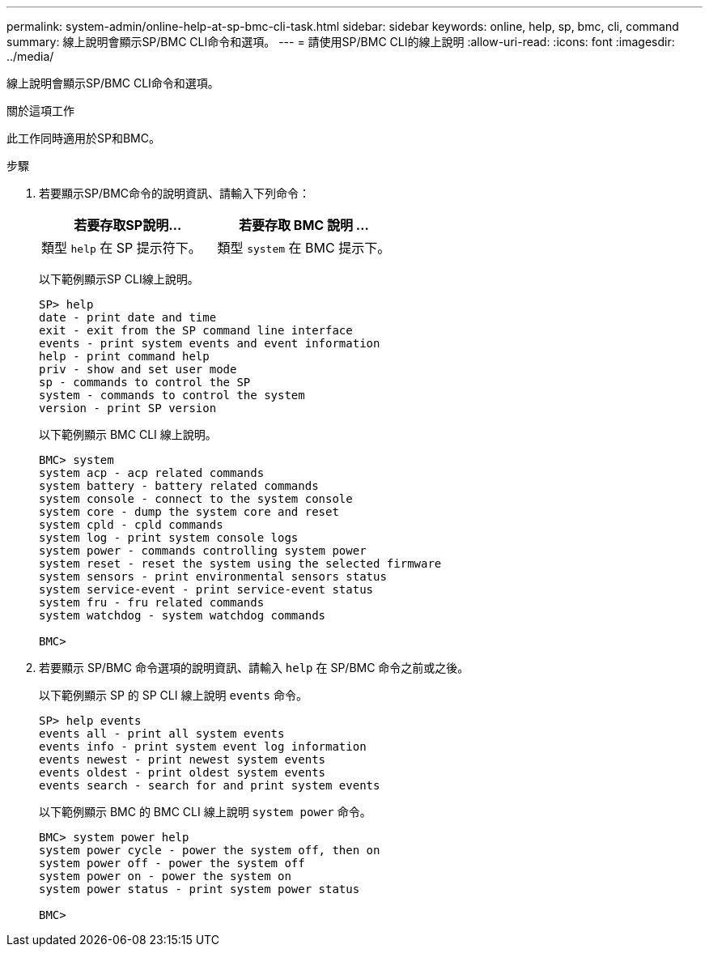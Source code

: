 ---
permalink: system-admin/online-help-at-sp-bmc-cli-task.html 
sidebar: sidebar 
keywords: online, help, sp, bmc, cli, command 
summary: 線上說明會顯示SP/BMC CLI命令和選項。 
---
= 請使用SP/BMC CLI的線上說明
:allow-uri-read: 
:icons: font
:imagesdir: ../media/


[role="lead"]
線上說明會顯示SP/BMC CLI命令和選項。

.關於這項工作
此工作同時適用於SP和BMC。

.步驟
. 若要顯示SP/BMC命令的說明資訊、請輸入下列命令：
+
|===
| 若要存取SP說明... | 若要存取 BMC 說明 ... 


 a| 
類型 `help` 在 SP 提示符下。
 a| 
類型 `system` 在 BMC 提示下。

|===
+
以下範例顯示SP CLI線上說明。

+
[listing]
----
SP> help
date - print date and time
exit - exit from the SP command line interface
events - print system events and event information
help - print command help
priv - show and set user mode
sp - commands to control the SP
system - commands to control the system
version - print SP version
----
+
以下範例顯示 BMC CLI 線上說明。

+
[listing]
----
BMC> system
system acp - acp related commands
system battery - battery related commands
system console - connect to the system console
system core - dump the system core and reset
system cpld - cpld commands
system log - print system console logs
system power - commands controlling system power
system reset - reset the system using the selected firmware
system sensors - print environmental sensors status
system service-event - print service-event status
system fru - fru related commands
system watchdog - system watchdog commands

BMC>
----
. 若要顯示 SP/BMC 命令選項的說明資訊、請輸入 `help` 在 SP/BMC 命令之前或之後。
+
以下範例顯示 SP 的 SP CLI 線上說明 `events` 命令。

+
[listing]
----
SP> help events
events all - print all system events
events info - print system event log information
events newest - print newest system events
events oldest - print oldest system events
events search - search for and print system events
----
+
以下範例顯示 BMC 的 BMC CLI 線上說明 `system power` 命令。

+
[listing]
----
BMC> system power help
system power cycle - power the system off, then on
system power off - power the system off
system power on - power the system on
system power status - print system power status

BMC>
----

